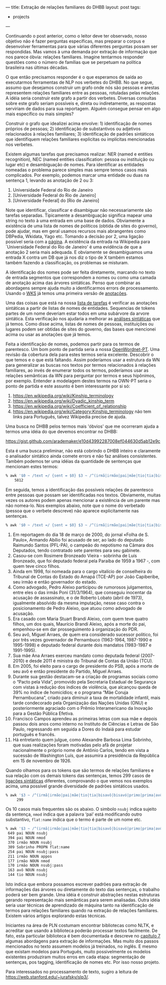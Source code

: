 ---
title: Extração de relações familiares do DHBB 
layout: post
tags:
 - projects
---
#+PROPERTY: cache yes
#+PROPERTY: results output
#+OPTIONS: toc:nil
#+PROPERTY: exports both

Continuando o post anterior, como o leitor deve ter observado, nosso
objetivo não é fazer perguntas específicas, mas preparar o corpus e
desenvolver ferramentas para que várias diferentes perguntas possam
ser respondidas. Mas vamos à uma demanda por extração de informação
que nos parece óbvia: relações familiares. Imagine tentarmos responder
questões como o número de famílias que se perpetuam na política
brasileira nas últimas décadas.

O que então precisamos responder é o que esperamos de saída ao
executarmos ferramentas de NLP nos verbetes do DHBB. No que segue,
assumo que desejamos construir um grafo onde nós são pessoas e arestas
representem relações familiares entre as pessoas, rotuladas pelas
relações. A idéia seria construir este grafo a partir dos
verbetes. Diversas consultas sobre este grafo seriam possíveis e,
direta ou indiretamente, as respostas serviriam de dados para sua
reportagem. Alguém consegue pensar em algo mais específico ou mais
simples?

Construir o grafo que idealizei acima envolve: 1) identificação de
nomes próprios de pessoas; 2) identificação de substantivos ou
adjetivos relacionados à relações familiares; 3) identificação de
padrões sintáticos que identifiquem relações familiares explicitas ou
implícitas mencionadas nos verbetes.

Existem algumas tarefas que precisamos realizar: NER (named e entities
recognition), NEC (named entities classification: pessoa ou
instituição ou lugar etc) e desambiguação de nomes. Para identificar
as entidades nomeadas o problema parece simples mas sempre temos casos
mais complicados. Por exemplo, podemos marcar uma entidade ou duas na
sentença 1, levando as anotação de 2 ou 3:

1. Universidade Federal do Rio de Janeiro 
2. [Universidade Federal do Rio de Janeiro]
3. [Universidade Federal] do [Rio de Janeiro]

Note que identificar, classificar e disambiguar não necessariamente
são tarefas separadas. Tipicamente a desambiguação significa mapear
uma string no texto à uma entrada em uma base de dados. Obviamente a
existência de uma lista de nomes de políticos (obtida de sites do
governo), pode ajudar, mas em geral usamos recursos mais abrangentes
como DBPedia, Wkidata, Yago etc. Tomando a decisão por 2, uma ligação
possível seria com a [[https://pt.wikipedia.org/wiki/Universidade_Federal_do_Rio_de_Janeiro][página]]. A existência da entrada na Wikipedia para
`Universidade Federal do Rio de Janeiro' é uma evidência de que a
anotação 2 seria mais adequada. E obviamente se desambiguamos uma
entrada X contra um DB que já nos diz o tipo de X também estamos
também fazendo a classificação, os problemas se misturam.

A identificação dos nomes pode ser feita diretamente, marcando no
texto de entrada segmentos que correspondem a nomes ou como uma camada
de anotação acima das árvores sintáticas. Penso que combinar as
abordagens sempre ajuda muito a identificarmos errors de
processamento. Usando o [[https://www.ibm.com/watson/services/knowledge-studio/][WKS]] já temos uma primeira versão de [[https://github.com/cpdoc/dhbb-json][anotações]].

Uma das coisas que está na nossa [[https://github.com/cpdoc/dhbb-nlp/issues/31][lista de tarefas]] é verificar as
anotações sintáticas a partir de listas de nomes de
entidades. Sequencias de tokens partes de um nome deveriam estar todos
em uma subárvore da arvore sintática. Esta verificação nos ajudaria a
melhorar as [[https://github.com/cpdoc/dhbb-nlp/tree/master/udp][análises sintáticas]] que já temos. Como disse acima, listas
de nomes de pessoas, instituições ou lugares podem ser obtidas de
sites do governo, das bases que mencionei acima ou usar as anotações
que já temos.

Feita a identificação de nomes, podemos partir para os termos de
parentesco. Um bom ponto de partida seria a nossa [[http://openwordnet-pt.org][OpenWordnet-PT]]. Uma
revisão da cobertura dela para estes termos seria excelente. Descobrir o
que temos e o que está faltando. Assim poderíamos usar a estrutura da
WN para generalizar as buscas nos textos por termos relacionados à
relações familiares, ao invés de enumerar todos os termos, poderíamos
usar as relações semânticas da WN para perguntar por termos e seus
hipônimos, por exemplo. Entender a modelagem destes termos na OWN-PT
seria o ponto de partida e este assunto é bem interessante por si só:

1. [[https://en.wikipedia.org/wiki/Kinship_terminology]]
2. [[https://en.wikipedia.org/wiki/Dyadic_kinship_term]]
3. [[https://en.wikipedia.org/wiki/Coefficient_of_relationship]]
4. [[https://en.wikipedia.org/wiki/Category:Kinship_terminology]] não tem
   links para Português, talvez Wikipedia precise de ajuda.

Uma busca no DHBB pelos termos mais 'óbvios' que me ocorreram ajuda a
termos uma idéia do que devemos encontrar no DHBB:

https://gist.github.com/arademaker/e10d43992287008ef044630d5ab12e9c

Esta é uma busca preliminar, não está cobrindo o DHBB inteiro e
claramente o analisador sintático ainda comete errors e não faz
análises consistentes. Também podemos ter uma idéias da quantidade de
sentenças que mencionam estes termos:

#+BEGIN_SRC bash
% awk '$0 ~ /text =/ {sent = $0} $3 ~ /^(irmã|irmão|pai|mãe|tio|tia|bisavô|bisavó|primo|prima|avô|avó|sobrinho|sobrinha|cunhado|cunhada|parente)$/ {print sent}' *.conllu  | wc -l
    5812
#+END_SRC

Em seguida, temos a identificação das possíveis relações de parentesco
entre pessoas que possam ser identificadas nos textos. Obviamente,
muitas vezes os autores podem apenas mencionar a existência de um
parente mas não nomea-lo. Nos exemplos abaixo, note que o nome do
verbetado (pessoa que o verbete descreve) não aparece explicitamente
nas sentenças. 

#+BEGIN_SRC bash
% awk '$0 ~ /text =/ {sent = $0} $3 ~ /^(irmã|irmão|pai|mãe|tio|tia|bisavô|bisavó|primo|prima|avô|avó|sobrinho|sobrinha|cunhado|cunhada|parente)$/ {print sent}' *.conllu  | head
#+END_SRC


1. Em reportagem do dia 18 de março de 2000, do jornal «Folha de
   S. Paulo», Armando Abílio foi acusado de ser, ao lado do deputado
   Raimundo Santos (PFL-PA), o campeão do nepotismo na Câmara dos
   Deputados, tendo contratado sete parentes para seu gabinete.
2. Casou-se com Rosimere Bronzeado Vieira - sobrinha de Luís
   Bronzeado, que foi deputado federal pela Paraíba de 1959 a 1967 -,
   com quem teve cinco filhos.
3. Ainda em 1998, foi nomeada para o cargo vitalício de conselheira do
   Tribunal de Contas do Estado do Amapá (TCE-AP) por João Capiberibe,
   seu irmão e então governador do estado.
4. Como advogado, Pedro Aleixo participou de rumorosos julgamentos,
   entre eles o das irmãs Poni (31/3/1964), que conseguiu inocentar da
   acusação de assassinato, e o de Roberto Lobato (abril de 1973),
   igualmente absolvido da mesma imputação, nesse caso contra o
   posicionamento de Pedro Aleixo, que atuou como advogado de
   acusação.
5. Era casado com Maria Stuart Brandi Aleixo, com quem teve quatro
   filhos, um dos quais, Maurício Brandi Aleixo, após a morte do pai,
   empenhou-se em dar prosseguimento à organização do PDR.
6. Seu avô, Miguel Arraes, de quem era considerado sucessor político,
   foi por três vezes governador de Pernambuco (1963-1964, 1987-1990 e
   1995-1998) e deputado federal durante dois mandatos (1983-1987 e
   1991-1995).
7. Sua mãe Ana Arraes exerceu mandato como deputada federal
   (2007-2010) e desde 2011 é ministra do Tribunal de Contas da União
   (TCU).
8. Em 2005, foi eleito para o cargo de presidente do PSB, após a morte
   de seu avô e então presidente do Partido, Miguel Arraes.
9. Durante sua gestão destacam-se a criação de programas sociais como
   o “Pacto pela Vida”, promovido pela Secretaria Estadual de
   Segurança com vistas à redução dos índices de violência, que
   alcançou queda de 39% no índice de homicídios; e o programa “Mãe
   Coruja Pernambucana”, criado para diminuir a taxa de mortalidade
   infantil, mais tarde condecorado pela Organização das Nações Unidas
   (ONU) e posteriormente agraciado com o Prêmio Interamericano da
   Inovação para a Gestão Pública Efetiva.
10. Francisco Campos aprendeu as primeiras letras com sua mãe e depois
    passou dois anos como interno no Instituto de Ciências e Letras de
    São Paulo, regressando em seguida a Dores do Indaiá para estudar
    português e francês.
11. Há entretanto quem julgue, como Alexandre Barbosa Lima Sobrinho,
    que suas realizações foram motivadas pelo afã de projetar
    nacionalmente o próprio nome de Antônio Carlos, tendo em vista a
    sucessão de Washington Luís, que assumira a presidência da
    República em 15 de novembro de 1926.

Quando olhamos para os tokens que são termos de relações familiares e
sua relação com os demais tokens das sentenças, temos 299 casos de
[[https://universaldependencies.org/u/dep/index.html][ligações sintáticas]] diferentes, comprovando o que vemos nos exemplos
acima, uma possível grande diversidade de padrões sintáticos usados.

#+BEGIN_SRC bash
% awk '$3 ~ /^(irmã|irmão|pai|mãe|tio|tia|bisavô|bisavó|primo|prima|avô|avó|sobrinho|sobrinha|cunhado|cunhada|parente)$/ {print $2,$4,$8}' *.conllu | sort | uniq -c | sort -nr | wc -l
     299
#+END_SRC

Os 10 casos mais frequentes são os abaixo. O simbolo =nsubj= indica
sujeito da sentença, =nmod= indica que a palavra ‘pai’ está
modificando outro substantivo, =flat:name= indica que o termo é parte
de um nome etc.

#+BEGIN_SRC bash
% awk '$3 ~ /^(irmã|irmão|pai|mãe|tio|tia|bisavô|bisavó|primo|prima|avô|avó|sobrinho|sobrinha|cunhado|cunhada|parente)$/ {print $2,$4,$8}' *.conllu | sort | uniq -c | sort -nr | head
 649 pai NOUN nsubj
 394 pai NOUN nmod
 370 irmão NOUN nsubj
 309 Sobrinho PROPN flat:name
 254 pai NOUN nsubj:pass
 211 irmão NOUN appos
 177 irmão NOUN nmod
 170 irmão NOUN nsubj:pass
 163 avô NOUN nsubj
 144 tio NOUN nsubj
#+END_SRC

Isto indica que embora possamos escrever padrões para extração de
informações das árvores ou diretamente do texto das sentenças, o
trabalho poderá ser bem grande. Uma idéia é construir abstrações
nestas estruturas gerando representação mais semânticas para serem
analisadas. Outra idéia seria usar técnicas de aprendizado de máquina
tanto na identificação de termos para relações familiares quando na
extração de relações familiares. Existem vários artigos explorando
estas técnicas.

Iniciantes na área de PLN costumam encontrar bibliotecas como NLTK, e
acreditar que usando a biblioteca poderão processar textos
facilmente. De fato, esta particular biblioteca é bem documentada e
descreve no [[http://www.nltk.org/book/ch07.html][capítulo 7]] algumas abordagens para extração de
informações. Mas muito dos passos mencionados no texto assumem modelos
já treinados, no inglês. E mesmo que existam modelos para Português,
muito possivelmente os modelos existentes produziram muitos erros em
cada etapa: segmentação de sentenças, pos tagging, identificação de
nomes etc. Por isso nosso projeto.

Para interessados no processamento de texto, sugiro a leitura de
https://web.stanford.edu/~jurafsky/slp3/. 

